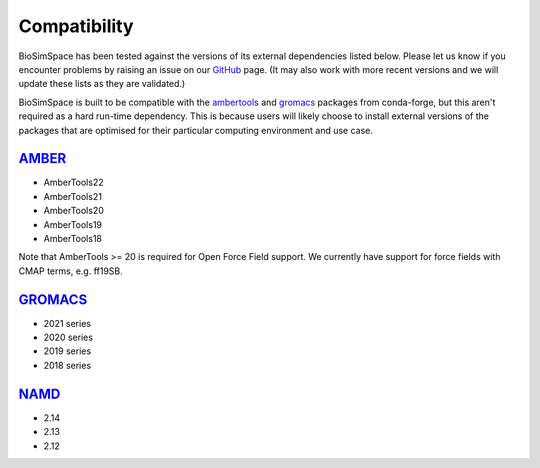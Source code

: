 .. _ref_compatibility:

=============
Compatibility
=============

BioSimSpace has been tested against the versions of its
external dependencies listed below. Please let us know if
you encounter problems by raising an issue on our
`GitHub <https://github.com/openbiosim/biosimspace/issues>`__
page. (It may also work with more recent versions and we
will update these lists as they are validated.)

BioSimSpace is built to be compatible with the
`ambertools <https://anaconda.org/conda-forge/ambertools>`__
and `gromacs <https://anaconda.org/conda-forge/gromacs>`__
packages from conda-forge, but this aren't required as
a hard run-time dependency. This is because users will
likely choose to install external versions of the packages
that are optimised for their particular computing environment
and use case.


`AMBER <http://ambermd.org>`__
==============================

* AmberTools22
* AmberTools21
* AmberTools20
* AmberTools19
* AmberTools18

Note that AmberTools >= 20 is required for Open Force Field support.
We currently have support for force fields with CMAP terms, e.g. ff19SB.

`GROMACS <http://www.gromacs.org>`__
====================================

* 2021 series
* 2020 series
* 2019 series
* 2018 series

`NAMD <https://www.ks.uiuc.edu/Research/namd>`__
================================================

* 2.14
* 2.13
* 2.12
